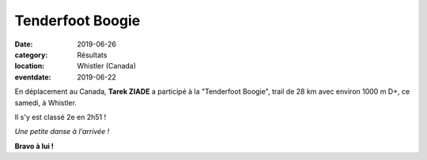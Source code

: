 Tenderfoot Boogie
=================

:date: 2019-06-26
:category: Résultats
:location: Whistler (Canada)
:eventdate: 2019-06-22

En déplacement au Canada, **Tarek ZIADE** a participé à la "Tenderfoot Boogie", trail de 28 km avec environ 1000 m D+, ce samedi, à Whistler.

Il s'y est classé 2e en 2h51 !

.. image:: http://assets.acr-dijon.org/tb19.jpg

*Une petite danse à l'arrivée !*

**Bravo à lui !**

